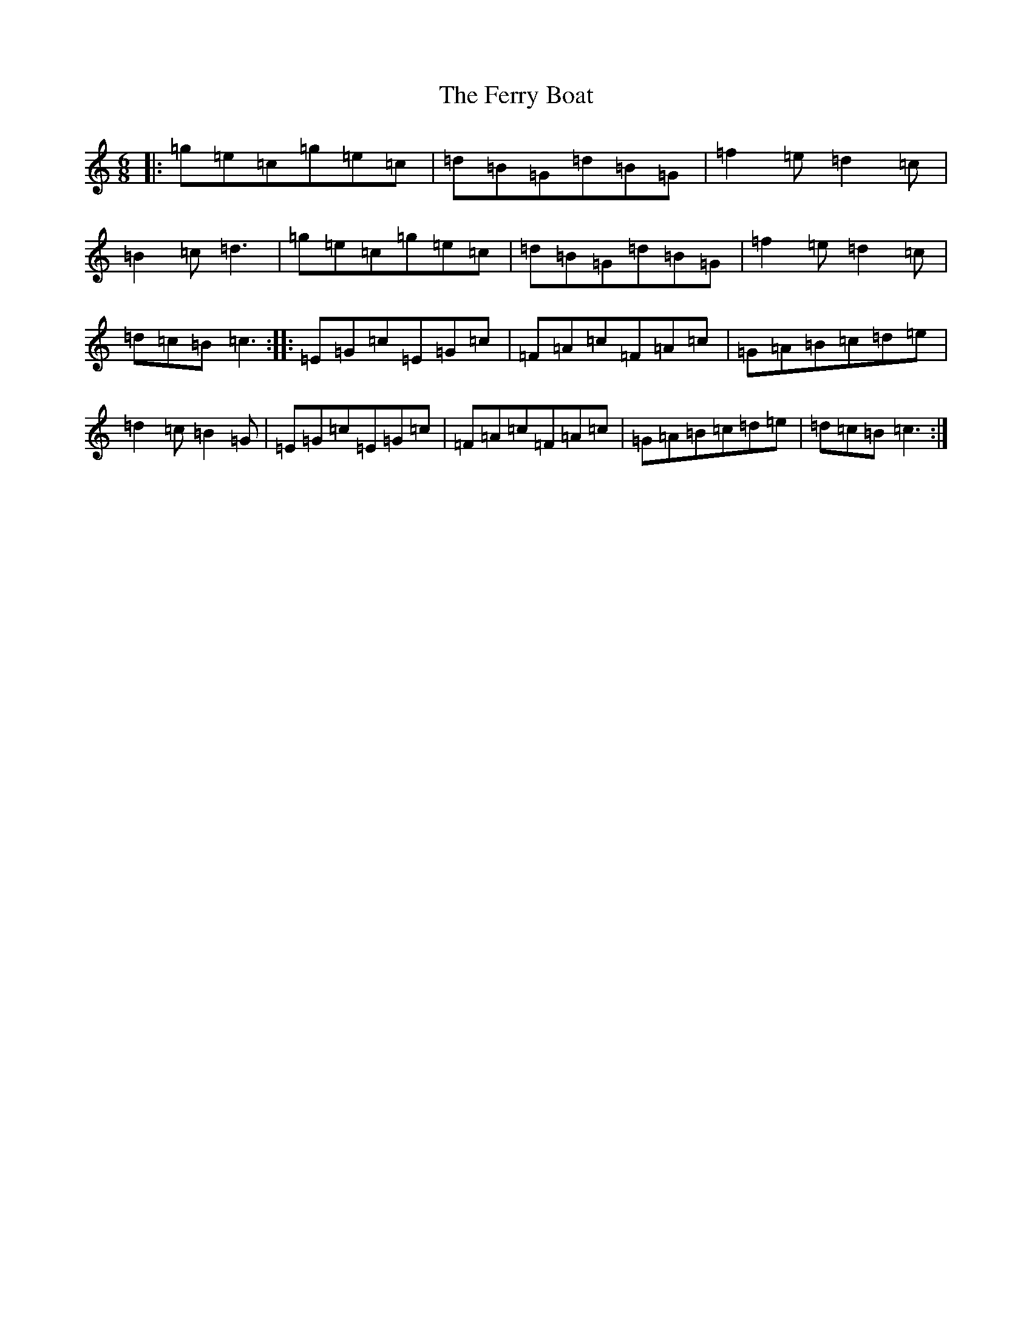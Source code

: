 X: 6683
T: Ferry Boat, The
S: https://thesession.org/tunes/9248#setting9248
R: jig
M:6/8
L:1/8
K: C Major
|:=g=e=c=g=e=c|=d=B=G=d=B=G|=f2=e=d2=c|=B2=c=d3|=g=e=c=g=e=c|=d=B=G=d=B=G|=f2=e=d2=c|=d=c=B=c3:||:=E=G=c=E=G=c|=F=A=c=F=A=c|=G=A=B=c=d=e|=d2=c=B2=G|=E=G=c=E=G=c|=F=A=c=F=A=c|=G=A=B=c=d=e|=d=c=B=c3:|